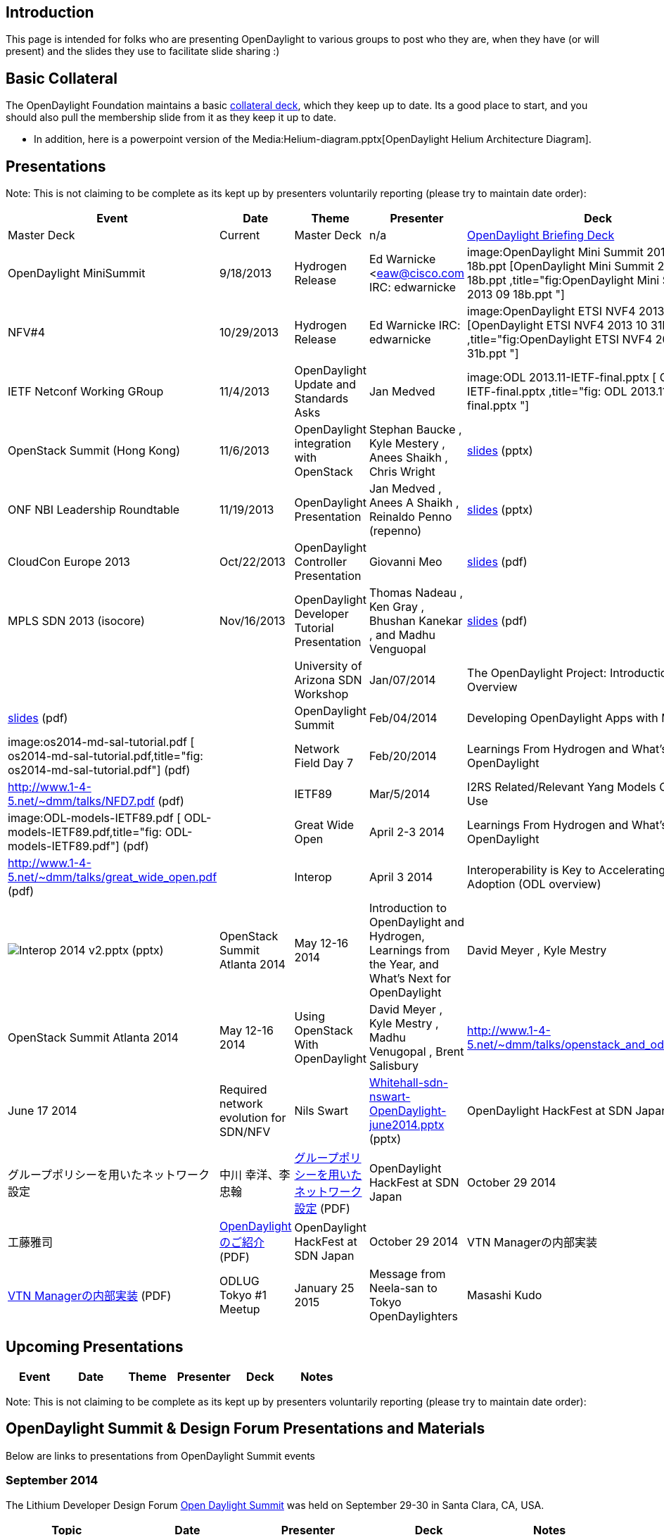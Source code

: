 [[introduction]]
== Introduction

This page is intended for folks who are presenting OpenDaylight to
various groups to post who they are, when they have (or will present)
and the slides they use to facilitate slide sharing :)

[[basic-collateral]]
== Basic Collateral

The OpenDaylight Foundation maintains a basic
http://www.opendaylight.org/resources/collateral[collateral deck], which
they keep up to date. Its a good place to start, and you should also
pull the membership slide from it as they keep it up to date.

* In addition, here is a powerpoint version of the
Media:Helium-diagram.pptx[OpenDaylight Helium Architecture Diagram].

[[presentations]]
== Presentations

Note: This is not claiming to be complete as its kept up by presenters
voluntarily reporting (please try to maintain date order):

[cols=",,,,,",options="header",]
|=======================================================================
|Event |Date |Theme |Presenter |Deck |Notes
|Master Deck |Current |Master Deck |n/a
|http://bit.ly/ZPgDut[OpenDaylight Briefing Deck] |

|OpenDaylight MiniSummit |9/18/2013 |Hydrogen Release |Ed Warnicke
<eaw@cisco.com IRC: edwarnicke
|image:OpenDaylight Mini Summit 2013 09 18b.ppt [OpenDaylight Mini
Summit 2013 09 18b.ppt
,title="fig:OpenDaylight Mini Summit 2013 09 18b.ppt "] |

|NFV#4 |10/29/2013 |Hydrogen Release |Ed Warnicke IRC: edwarnicke
|image:OpenDaylight ETSI NVF4 2013 10 31b.ppt [OpenDaylight ETSI NVF4
2013 10 31b.ppt ,title="fig:OpenDaylight ETSI NVF4 2013 10 31b.ppt "] |

|IETF Netconf Working GRoup |11/4/2013 |OpenDaylight Update and
Standards Asks |Jan Medved |image:ODL 2013.11-IETF-final.pptx [ ODL
2013.11-IETF-final.pptx ,title="fig: ODL 2013.11-IETF-final.pptx "] |

|OpenStack Summit (Hong Kong) |11/6/2013 |OpenDaylight integration with
OpenStack |Stephan Baucke , Kyle Mestery , Anees Shaikh , Chris Wright
|https://wiki.opendaylight.org/images/5/51/OpenDaylight_OpenStack_Icehouse_Summit.pptx[slides]
(pptx) |

|ONF NBI Leadership Roundtable |11/19/2013 |OpenDaylight Presentation
|Jan Medved , Anees A Shaikh , Reinaldo Penno (repenno)
|https://wiki.opendaylight.org/images/7/78/ONF_NBI_Leadership_Roundtable_Presentation_-_ODL.pptx[slides]
(pptx) |

|CloudCon Europe 2013 |Oct/22/2013 |OpenDaylight Controller Presentation
|Giovanni Meo
|https://wiki.opendaylight.org/images/b/b8/OpenDaylight_Controller_Overview_CloudEurope2013.pdf[slides]
(pdf) |

|MPLS SDN 2013 (isocore) |Nov/16/2013 |OpenDaylight Developer Tutorial
Presentation |Thomas Nadeau , Ken Gray , Bhushan Kanekar , and Madhu
Venguopal
|https://wiki.opendaylight.org/view/File:ODP_2013.11.31-_ODP_overview.pptx[slides]
(pdf) | ||

|University of Arizona SDN Workshop |Jan/07/2014 |The OpenDaylight
Project: Introduction and Overview |David Meyer
|http://www.1-4-5.net/~dmm/talks/OpenDaylight_SDN_Workshop_AZ.pdf[slides]
(pdf) |

|OpenDaylight Summit |Feb/04/2014 |Developing OpenDaylight Apps with
MD-SAL |Jan Medved , Tony Tkacik |image:os2014-md-sal-tutorial.pdf [
os2014-md-sal-tutorial.pdf,title="fig: os2014-md-sal-tutorial.pdf"]
(pdf) |

|Network Field Day 7 |Feb/20/2014 |Learnings From Hydrogen and What's
Next for OpenDaylight |David Meyer
|http://www.1-4-5.net/~dmm/talks/NFD7.pdf (pdf) |

|IETF89 |Mar/5/2014 |I2RS Related/Relevant Yang Models Currently in Use
|Robert Varga |image:ODL-models-IETF89.pdf [
ODL-models-IETF89.pdf,title="fig: ODL-models-IETF89.pdf"] (pdf) |

|Great Wide Open |April 2-3 2014 |Learnings From Hydrogen and What's
Next for OpenDaylight |David Meyer
|http://www.1-4-5.net/~dmm/talks/great_wide_open.pdf (pdf) |

|Interop |April 3 2014 |Interoperability is Key to Accelerating SDN
Adoption (ODL overview) |Neela Jacques
|image:Interop 2014 v2.pptx[Interop 2014 v2.pptx,title="fig:Interop 2014 v2.pptx"]
(pptx)

|OpenStack Summit Atlanta 2014 |May 12-16 2014 |Introduction to
OpenDaylight and Hydrogen, Learnings from the Year, and What's Next for
OpenDaylight |David Meyer , Kyle Mestry
|http://www.1-4-5.net/~dmm/talks/openstack_atl_2014.pdf

|OpenStack Summit Atlanta 2014 |May 12-16 2014 |Using OpenStack With
OpenDaylight |David Meyer , Kyle Mestry , Madhu Venugopal , Brent
Salisbury |http://www.1-4-5.net/~dmm/talks/openstack_and_odl_atlanta.pdf

|Whitehall Media SDN London |June 17 2014 |Required network evolution
for SDN/NFV |Nils Swart
|https://wiki.opendaylight.org/view/File:Whitehall-sdn-nswart-OpenDaylight-june2014.pptx[Whitehall-sdn-nswart-OpenDaylight-june2014.pptx]
(pptx)

|OpenDaylight HackFest at SDN Japan |October 29 2014
|グループポリシーを用いたネットワーク設定 |中川 幸洋、李 忠翰
|https://wiki.opendaylight.org/images/c/c2/GBP_demo_HackFest_20141029_v8.pdf[グループポリシーを用いたネットワーク設定]
(PDF)

|OpenDaylight HackFest at SDN Japan |October 29 2014
|OpenDaylightのご紹介 |工藤雅司
|https://wiki.opendaylight.org/images/8/81/ODLIntro20141029.pdf[OpenDaylightのご紹介]
(PDF)

|OpenDaylight HackFest at SDN Japan |October 29 2014 |VTN
Managerの内部実装 |NEC
|https://wiki.opendaylight.org/images/1/1d/VTN_Manager_internal.pdf[VTN
Managerの内部実装] (PDF)

|ODLUG Tokyo #1 Meetup |January 25 2015 |Message from Neela-san to Tokyo
OpenDaylighters |Masashi Kudo
|https://wiki.opendaylight.org/view/File:ODLUG-Tokyo-1-MessageFromNeela.pptx[Message
from Neela-san to Tokyo Opendaylighters] (PPT)

|ODLUG Tokyo #1 Meetup |January 25 2015 |Presentation/Hands-on Files
|Masashi Kudo
|http://www.meetup.com/OpenDaylight-Tokyo-User-Group/files/[Folder]
|=======================================================================

[[upcoming-presentations]]
== Upcoming Presentations

[cols=",,,,,",options="header",]
|==========================================
|Event |Date |Theme |Presenter |Deck |Notes
|==========================================

Note: This is not claiming to be complete as its kept up by presenters
voluntarily reporting (please try to maintain date order):

[[opendaylight-summit-design-forum-presentations-and-materials]]
== OpenDaylight Summit & Design Forum Presentations and Materials

Below are links to presentations from OpenDaylight Summit events

[[september-2014]]
=== September 2014

The Lithium Developer Design Forum
https://wiki.opendaylight.org/view/Events:Main#OpenDaylight_Lithim_Developer_Design_Forum.2C_September_29_.26_30.2C_2014.2C_Santa_Clara.2C_CA[Open
Daylight Summit] was held on September 29-30 in Santa Clara, CA, USA.

[cols=",,,,",options="header",]
|=======================================================================
|Topic |Date |Presenter |Deck |Notes
|Clustering/HA |9/30/2014 - 10am |Mark Mozolewski , Moiz Raja ,
Raghurama Bhat
|https://wiki.opendaylight.org/images/e/e7/ODL_Design_Summit_-_Clustering_-_September_2014.pdf[Slides
(PDF)] |

|Device Driver Framework |9/29/2014 - 2:30pm |Steve Dean
|https://wiki.opendaylight.org/images/b/b1/ODL_Net_Svcs_APIs_v1.pptx[Slides
(PPT)] |

|AAA |9/29/2014 - 10am |Liem Nguyen
|https://drive.google.com/file/d/0B1KtwIIbDsZXbHp0NkQ1LVhxVHc/view?usp=sharing[Slides
(googledoc)] |

|Simplified Net Services APIs |9/30/2014 - 9:00am |Rex Pugh
|https://wiki.opendaylight.org/view/File:ODL_Net_Svcs_APIs_v1.pptx[Slides
(PPT)] |

|Safe Link Discovery |9/29/2014 - 4:45pm |Shaun Wackerly
|https://wiki.opendaylight.org/images/5/54/ODL_Link_Discovery.pdf[Slides
(PPT)] |

|Openflow Hybrid Mode Support |9/29/2014 - 4:45pm |Shaun Wackerly
|https://wiki.opendaylight.org/images/1/1d/ODL_Hybrid_Mode.pdf[Slides
(PPT)] |

|Persistence |9/30/2014 - 1pm |Mark Mozolewski
|https://wiki.opendaylight.org/images/c/c3/Discussion_-_Persistence.pptx[Slides
(PPT)] |

|Lithium Release |9/29/2014 - 10am |George Zhao, Ed Warnicke, Colin
Dixon, Mathieu LeMey, Robert Varga, An Ho
|https://wiki.opendaylight.org/images/d/d2/Release_for_Lithium.pdf[Slides
(PPT)] |
|=======================================================================

[[february-2014]]
=== February 2014

The first
http://events.linuxfoundation.org/events/opendaylight-summit[Open
Daylight Summit] was held on February 4-5 in Santa Clara, CA, USA.

